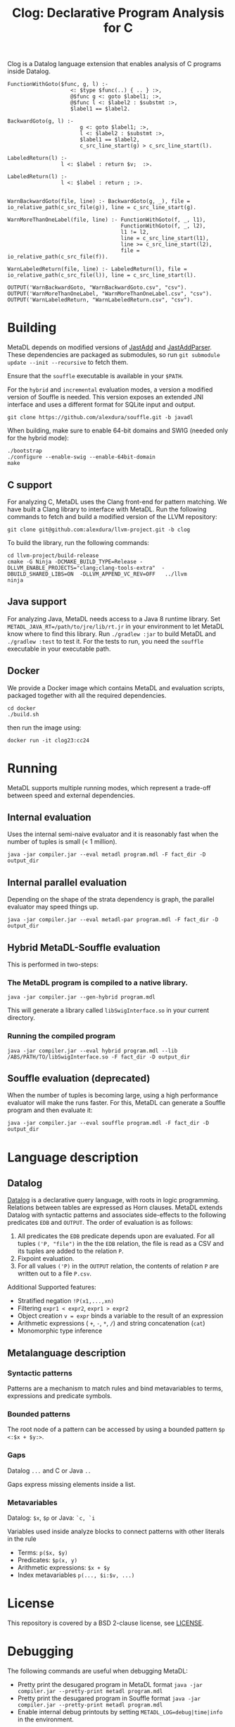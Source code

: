 #+TITLE: Clog: Declarative Program Analysis for C

Clog is a Datalog language extension that enables analysis of C programs inside Datalog.

#+BEGIN_SRC metadl
FunctionWithGoto($func, g, l) :-
                    <: $type $func(..) { .. } :>,
                    @$func g <: goto $label1; :>,
                    @$func l <: $label2 : $substmt :>,
                    $label1 == $label2.

BackwardGoto(g, l) :-
                       g <: goto $label1; :>,
                       l <: $label2 : $substmt :>,
                       $label1 == $label2,
                       c_src_line_start(g) > c_src_line_start(l).

LabeledReturn(l) :-
                 l <: $label : return $v;  :>.

LabeledReturn(l) :-
                 l <: $label : return ; :>.


WarnBackwardGoto(file, line) :- BackwardGoto(g, _), file = io_relative_path(c_src_file(g)), line = c_src_line_start(g).

WarnMoreThanOneLabel(file, line) :- FunctionWithGoto(f, _, l1),
                                    FunctionWithGoto(f, _, l2),
                                    l1 != l2,
                                    line = c_src_line_start(l1),
                                    line >= c_src_line_start(l2),
                                    file = io_relative_path(c_src_file(f)).

WarnLabeledReturn(file, line) :- LabeledReturn(l), file = io_relative_path(c_src_file(l)), line = c_src_line_start(l).

OUTPUT('WarnBackwardGoto, "WarnBackwardGoto.csv", "csv").
OUTPUT('WarnMoreThanOneLabel, "WarnMoreThanOneLabel.csv", "csv").
OUTPUT('WarnLabeledReturn, "WarnLabeledReturn.csv", "csv").
#+END_SRC

* Building
MetaDL depends on modified versions of [[http://jastadd.org/web/][JastAdd]] and [[https://bitbucket.org/jastadd/jastaddparser/][JastAddParser]]. These dependencies are packaged as submodules, so run ~git submodule update --init --recursive~ to fetch them.

Ensure that the ~souffle~ executable is available in your ~$PATH~.

For the ~hybrid~ and ~incremental~ evaluation modes, a version a modified version of Souffle is needed. This version exposes an extended JNI interface and uses a different format for SQLite input and output.
#+BEGIN_SRC
git clone https://github.com/alexdura/souffle.git -b javadl
#+END_SRC
When building, make sure to enable 64-bit domains and SWIG (needed only for the hybrid mode):
#+BEGIN_SRC
./bootstrap
./configure --enable-swig --enable-64bit-domain
make
#+END_SRC

** C support
For analyzing C, MetaDL uses the Clang front-end for pattern matching. We have built a Clang library to interface with MetaDL. Run  the following commands to fetch and build a modified version of the LLVM repository:
#+BEGIN_SRC
git clone git@github.com:alexdura/llvm-project.git -b clog
#+END_SRC
To build the library, run the following commands:
#+BEGIN_SRC
cd llvm-project/build-release
cmake -G Ninja -DCMAKE_BUILD_TYPE=Release -DLLVM_ENABLE_PROJECTS="clang;clang-tools-extra"  -DBUILD_SHARED_LIBS=ON  -DLLVM_APPEND_VC_REV=OFF   ../llvm
ninja
#+END_SRC

** Java support
For analyzing Java, MetaDL needs access to a Java 8 runtime library. Set ~METADL_JAVA_RT=/path/to/jre/lib/rt.jr~ in your environment to let MetaDL know where to find this library.
Run ~./gradlew :jar~ to build MetaDL and  ~./gradlew :test~ to test it. For the tests to run, you need the ~souffle~ executable in your executable path.

** Docker
We provide a Docker image which contains MetaDL and evaluation scripts, packaged together with all the required dependencies.
#+BEGIN_SRC
cd docker
./build.sh
#+END_SRC
then run the image using:
#+BEGIN_SRC
docker run -it clog23:cc24
#+END_SRC

* Running
MetaDL supports multiple running modes, which represent a trade-off between speed and external dependencies.
** Internal evaluation
Uses the internal semi-naive evaluator and it is reasonably fast when the number of tuples is small (< 1 million).
#+BEGIN_SRC
java -jar compiler.jar --eval metadl program.mdl -F fact_dir -D output_dir
#+END_SRC
** Internal parallel evaluation
Depending on the shape of the strata dependency is graph, the parallel evaluator may speed things up.
#+BEGIN_SRC
java -jar compiler.jar --eval metadl-par program.mdl -F fact_dir -D output_dir
#+END_SRC
** Hybrid MetaDL-Souffle evaluation
This is performed in two-steps:
*** The MetaDL program is compiled to a native library.
#+BEGIN_SRC
java -jar compiler.jar --gen-hybrid program.mdl
#+END_SRC
This will generate a library called ~libSwigInterface.so~ in your current directory.
*** Running the compiled program
#+BEGIN_SRC
java -jar compiler.jar --eval hybrid program.mdl --lib /ABS/PATH/TO/libSwigInterface.so -F fact_dir -D output_dir
#+END_SRC
** Souffle evaluation (deprecated)
When the number of tuples is becoming large, using a high performance evaluator will make the runs faster. For this, MetaDL can generate a Souffle program and then evaluate it:
#+BEGIN_SRC
java -jar compiler.jar --eval souffle program.mdl -F fact_dir -D output_dir
#+END_SRC

* Language description
** Datalog
[[https://en.wikipedia.org/wiki/Datalog][Datalog]] is a declarative query language, with roots in logic programming. Relations between tables are expressed as Horn clauses. MetaDL extends Datalog with syntactic patterns and associates side-effects to the following predicates ~EDB~ and ~OUTPUT~. The order of evaluation is as follows:
1. All predicates the ~EDB~ predicate depends upon are evaluated. For all tuples ~('P, "file")~ in the the ~EDB~ relation, the file is read as a CSV and its tuples are added to the relation ~P~.
2. Fixpoint evaluation.
3. For all values ~('P)~ in the ~OUTPUT~ relation, the contents of relation ~P~ are written out to a file ~P.csv~.

Additional Supported features:
- Stratified negation ~!P(x1,...,xn)~
- Filtering ~expr1 < expr2~, ~expr1 > expr2~
- Object creation ~v = expr~ binds a variable to the result of an expression
- Arithmetic expressions ( ~+~, ~-~, ~*~, ~/~) and string concatenation (~cat~)
- Monomorphic type inference

** Metalanguage description
*** Syntactic patterns
Patterns are a mechanism to match rules and bind metavariables to terms, expressions and predicate symbols.

*** Bounded patterns
The root node of a pattern can be accessed by using a bounded pattern ~$p <:$x + $y:>~.

*** Gaps
Datalog ~...~ and C or Java ~..~

Gaps express missing elements inside a list.

*** Metavariables
Datalog:  ~$x~, ~$p~  or Java: ~`c, `i~

Variables used inside analyze blocks to connect patterns with other literals in the rule
- Terms: ~p($x, $y)~
- Predicates: ~$p(x, y)~
- Arithmetic expressions: ~$x + $y~
- Index metavariables ~p(..., $i:$v, ...)~

* License
This repository is covered by a BSD 2-clause license, see [[./LICENSE][LICENSE]].

* Debugging
The following commands are useful when debugging MetaDL:
- Pretty print the desugared program in MetaDL format ~java -jar compiler.jar --pretty-print metadl program.mdl~
- Pretty print the desugared program in Souffle format ~java -jar compiler.jar --pretty-print metadl program.mdl~
- Enable internal debug printouts by setting ~METADL_LOG=debug|time|info~ in the environment.

* Dependencies
** SEP
[[https://git.cs.lth.se/al7330du/sppf-earley-parser][SEP]] is an Earley parser implementation. We use it to parse the patterns.

** JastAdd
[[http://jastadd.org/web/][JastAdd]] is a meta-compilation system that
supports Reference Attribute Grammars (RAGs). It uses the parser
generated from Beaver. In addition it takes an abstract grammar description file as
input. The abstract grammar description is used to generate the classes
that represent the AST.

** ExtendJ
[[https://extendj.org][ExtendJ]] is an extensible Java compiler built using JastAdd.
